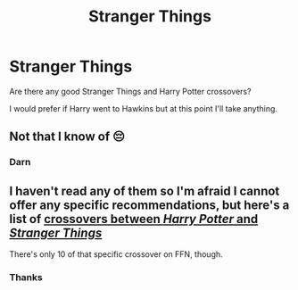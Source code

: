 #+TITLE: Stranger Things

* Stranger Things
:PROPERTIES:
:Score: 4
:DateUnix: 1590156254.0
:DateShort: 2020-May-22
:FlairText: Request
:END:
Are there any good Stranger Things and Harry Potter crossovers?

I would prefer if Harry went to Hawkins but at this point I'll take anything.


** Not that I know of 😔
:PROPERTIES:
:Author: DarkSorcerer88
:Score: 2
:DateUnix: 1590164689.0
:DateShort: 2020-May-22
:END:

*** Darn
:PROPERTIES:
:Score: 2
:DateUnix: 1590164707.0
:DateShort: 2020-May-22
:END:


** I haven't read any of them so I'm afraid I cannot offer any specific recommendations, but here's a list of [[https://www.fanfiction.net/Harry-Potter-and-Stranger-Things-2016-Crossovers/224/13088/?&srt=4&r=10][crossovers between /Harry Potter/ and /Stranger Things/]]

There's only 10 of that specific crossover on FFN, though.
:PROPERTIES:
:Author: Vercalos
:Score: 2
:DateUnix: 1590181559.0
:DateShort: 2020-May-23
:END:

*** Thanks
:PROPERTIES:
:Score: 2
:DateUnix: 1590181574.0
:DateShort: 2020-May-23
:END:
